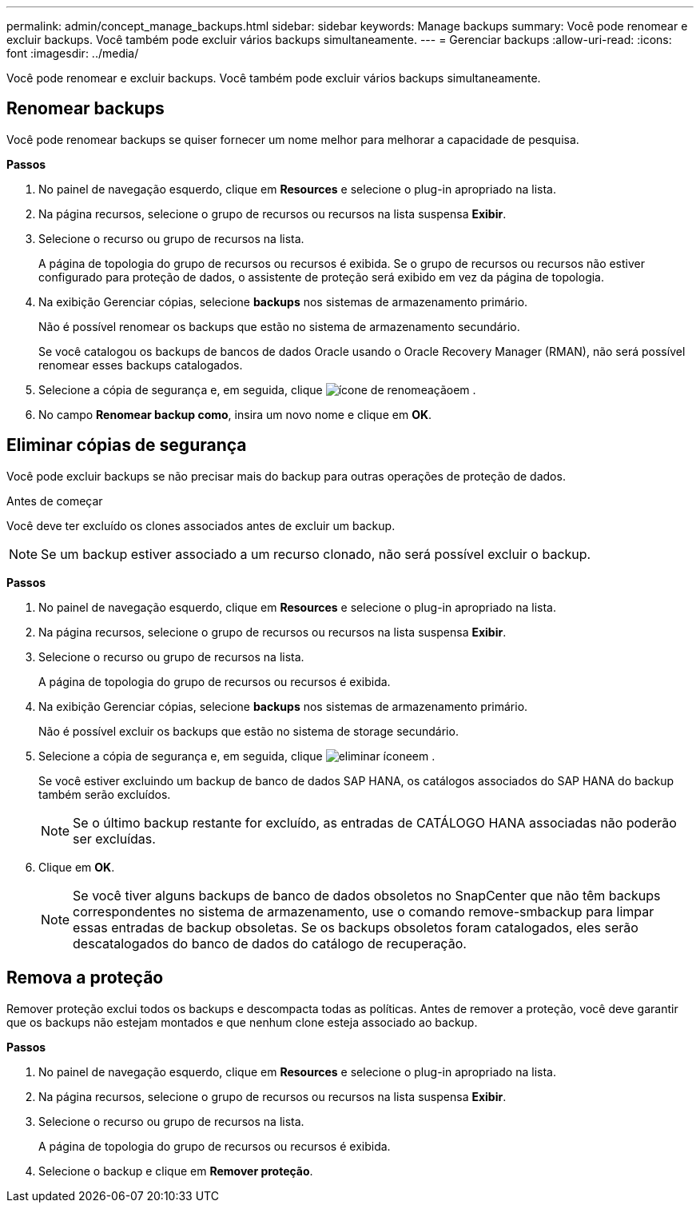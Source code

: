 ---
permalink: admin/concept_manage_backups.html 
sidebar: sidebar 
keywords: Manage backups 
summary: Você pode renomear e excluir backups. Você também pode excluir vários backups simultaneamente. 
---
= Gerenciar backups
:allow-uri-read: 
:icons: font
:imagesdir: ../media/


[role="lead"]
Você pode renomear e excluir backups. Você também pode excluir vários backups simultaneamente.



== Renomear backups

Você pode renomear backups se quiser fornecer um nome melhor para melhorar a capacidade de pesquisa.

*Passos*

. No painel de navegação esquerdo, clique em *Resources* e selecione o plug-in apropriado na lista.
. Na página recursos, selecione o grupo de recursos ou recursos na lista suspensa *Exibir*.
. Selecione o recurso ou grupo de recursos na lista.
+
A página de topologia do grupo de recursos ou recursos é exibida. Se o grupo de recursos ou recursos não estiver configurado para proteção de dados, o assistente de proteção será exibido em vez da página de topologia.

. Na exibição Gerenciar cópias, selecione *backups* nos sistemas de armazenamento primário.
+
Não é possível renomear os backups que estão no sistema de armazenamento secundário.

+
Se você catalogou os backups de bancos de dados Oracle usando o Oracle Recovery Manager (RMAN), não será possível renomear esses backups catalogados.

. Selecione a cópia de segurança e, em seguida, clique image:../media/rename_icon.gif["ícone de renomeação"]em .
. No campo *Renomear backup como*, insira um novo nome e clique em *OK*.




== Eliminar cópias de segurança

Você pode excluir backups se não precisar mais do backup para outras operações de proteção de dados.

.Antes de começar
Você deve ter excluído os clones associados antes de excluir um backup.


NOTE: Se um backup estiver associado a um recurso clonado, não será possível excluir o backup.

*Passos*

. No painel de navegação esquerdo, clique em *Resources* e selecione o plug-in apropriado na lista.
. Na página recursos, selecione o grupo de recursos ou recursos na lista suspensa *Exibir*.
. Selecione o recurso ou grupo de recursos na lista.
+
A página de topologia do grupo de recursos ou recursos é exibida.

. Na exibição Gerenciar cópias, selecione *backups* nos sistemas de armazenamento primário.
+
Não é possível excluir os backups que estão no sistema de storage secundário.

. Selecione a cópia de segurança e, em seguida, clique image:../media/delete_icon.gif["eliminar ícone"]em .
+
Se você estiver excluindo um backup de banco de dados SAP HANA, os catálogos associados do SAP HANA do backup também serão excluídos.

+

NOTE: Se o último backup restante for excluído, as entradas de CATÁLOGO HANA associadas não poderão ser excluídas.

. Clique em *OK*.
+

NOTE: Se você tiver alguns backups de banco de dados obsoletos no SnapCenter que não têm backups correspondentes no sistema de armazenamento, use o comando remove-smbackup para limpar essas entradas de backup obsoletas. Se os backups obsoletos foram catalogados, eles serão descatalogados do banco de dados do catálogo de recuperação.





== Remova a proteção

Remover proteção exclui todos os backups e descompacta todas as políticas. Antes de remover a proteção, você deve garantir que os backups não estejam montados e que nenhum clone esteja associado ao backup.

*Passos*

. No painel de navegação esquerdo, clique em *Resources* e selecione o plug-in apropriado na lista.
. Na página recursos, selecione o grupo de recursos ou recursos na lista suspensa *Exibir*.
. Selecione o recurso ou grupo de recursos na lista.
+
A página de topologia do grupo de recursos ou recursos é exibida.

. Selecione o backup e clique em *Remover proteção*.

